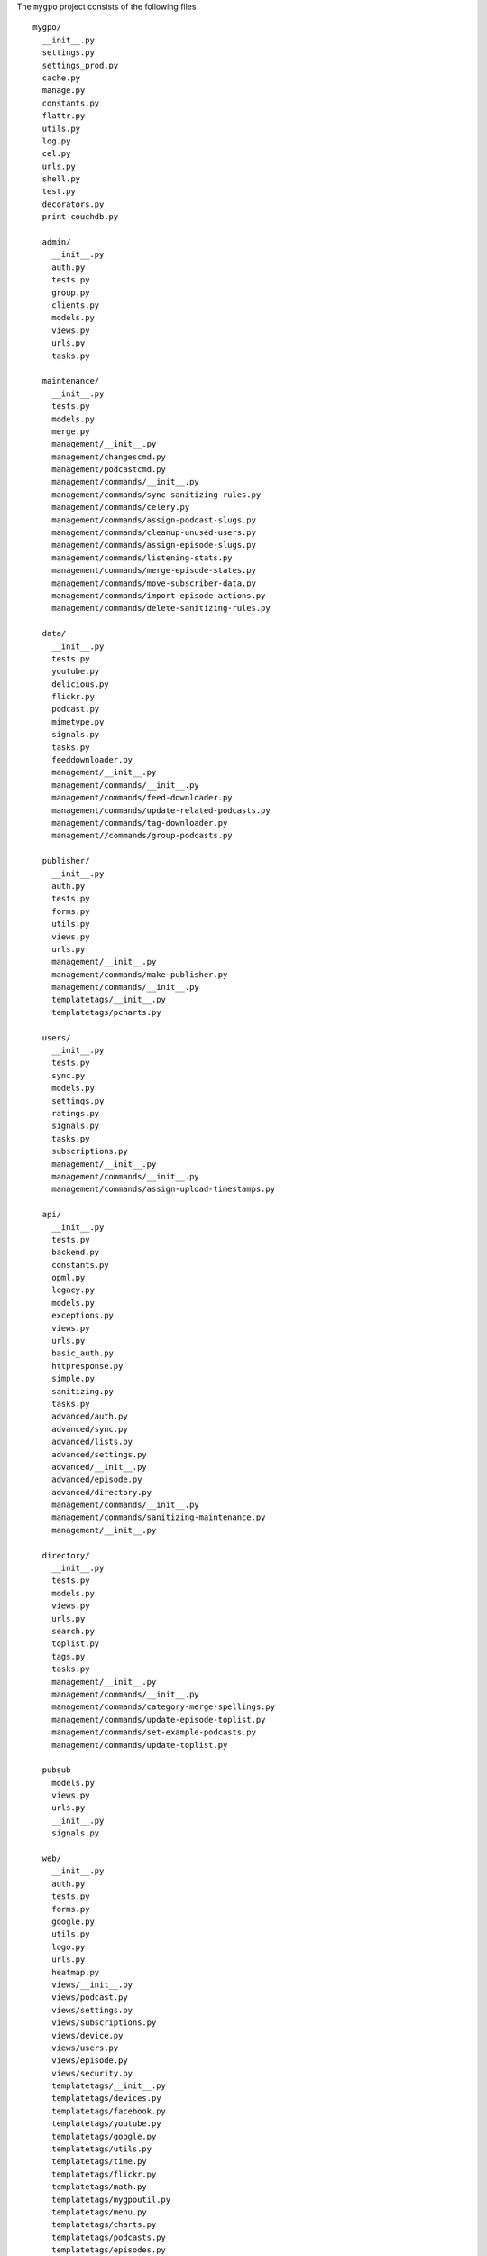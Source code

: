 The ``mygpo`` project consists of the following files ::

  mygpo/
    __init__.py
    settings.py
    settings_prod.py
    cache.py
    manage.py
    constants.py
    flattr.py
    utils.py
    log.py
    cel.py
    urls.py
    shell.py
    test.py
    decorators.py
    print-couchdb.py

    admin/
      __init__.py
      auth.py
      tests.py
      group.py
      clients.py
      models.py
      views.py
      urls.py
      tasks.py

    maintenance/
      __init__.py
      tests.py
      models.py
      merge.py
      management/__init__.py
      management/changescmd.py
      management/podcastcmd.py
      management/commands/__init__.py
      management/commands/sync-sanitizing-rules.py
      management/commands/celery.py
      management/commands/assign-podcast-slugs.py
      management/commands/cleanup-unused-users.py
      management/commands/assign-episode-slugs.py
      management/commands/listening-stats.py
      management/commands/merge-episode-states.py
      management/commands/move-subscriber-data.py
      management/commands/import-episode-actions.py
      management/commands/delete-sanitizing-rules.py

    data/
      __init__.py
      tests.py
      youtube.py
      delicious.py
      flickr.py
      podcast.py
      mimetype.py
      signals.py
      tasks.py
      feeddownloader.py
      management/__init__.py
      management/commands/__init__.py
      management/commands/feed-downloader.py
      management/commands/update-related-podcasts.py
      management/commands/tag-downloader.py
      management//commands/group-podcasts.py

    publisher/
      __init__.py
      auth.py
      tests.py
      forms.py
      utils.py
      views.py
      urls.py
      management/__init__.py
      management/commands/make-publisher.py
      management/commands/__init__.py
      templatetags/__init__.py
      templatetags/pcharts.py

    users/
      __init__.py
      tests.py
      sync.py
      models.py
      settings.py
      ratings.py
      signals.py
      tasks.py
      subscriptions.py
      management/__init__.py
      management/commands/__init__.py
      management/commands/assign-upload-timestamps.py

    api/
      __init__.py
      tests.py
      backend.py
      constants.py
      opml.py
      legacy.py
      models.py
      exceptions.py
      views.py
      urls.py
      basic_auth.py
      httpresponse.py
      simple.py
      sanitizing.py
      tasks.py
      advanced/auth.py
      advanced/sync.py
      advanced/lists.py
      advanced/settings.py
      advanced/__init__.py
      advanced/episode.py
      advanced/directory.py
      management/commands/__init__.py
      management/commands/sanitizing-maintenance.py
      management/__init__.py

    directory/
      __init__.py
      tests.py
      models.py
      views.py
      urls.py
      search.py
      toplist.py
      tags.py
      tasks.py
      management/__init__.py
      management/commands/__init__.py
      management/commands/category-merge-spellings.py
      management/commands/update-episode-toplist.py
      management/commands/set-example-podcasts.py
      management/commands/update-toplist.py

    pubsub
      models.py
      views.py
      urls.py
      __init__.py
      signals.py

    web/
      __init__.py
      auth.py
      tests.py
      forms.py
      google.py
      utils.py
      logo.py
      urls.py
      heatmap.py
      views/__init__.py
      views/podcast.py
      views/settings.py
      views/subscriptions.py
      views/device.py
      views/users.py
      views/episode.py
      views/security.py
      templatetags/__init__.py
      templatetags/devices.py
      templatetags/facebook.py
      templatetags/youtube.py
      templatetags/google.py
      templatetags/utils.py
      templatetags/time.py
      templatetags/flickr.py
      templatetags/math.py
      templatetags/mygpoutil.py
      templatetags/menu.py
      templatetags/charts.py
      templatetags/podcasts.py
      templatetags/episodes.py
      templatetags/googleanalytics.py
      management/__init__.py
      management/commands/__init__.py

    userfeeds/
      __init__.py
      auth.py
      tests.py
      feeds.py
      views.py
      urls.py

    core/
      __init__.py
      tests.py
      oldid.py
      json.py
      models.py
      proxy.py
      signals.py
      podcasts.py
      tasks.py
      graphite.py
      slugs.py
      management/__init__.py
      management/commands/__init__.py

    share/
      __init__.py
      userpage.py
      models.py
      views.py
      urls.py
      templatetags/__init__.py
      templatetags/gravatar.py

    db/
      __init__.py

    db/couchdb/
      __init__.py
      common.py
      episode_state.py
      utils.py
      user.py
      models.py
      podcast_state.py
      podcast.py
      podcastlist.py
      episode.py
      directory.py
      pubsub.py
      management/__init__.py
      management/commands/__init__.py
      management/commands/touch-couchdb-views.py
      management/commands/compact-couchdb.py
      management/commands/dump-sample.py
      management/commands/sync-design-docs.py
      management/commands/count-view-usage.py
